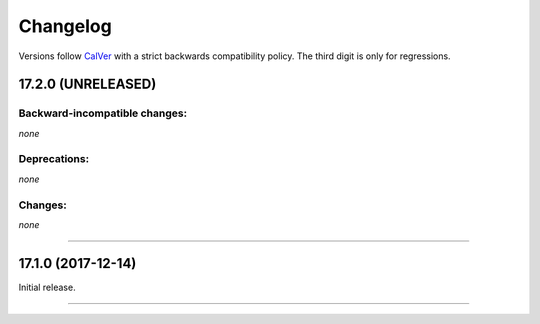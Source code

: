 Changelog
=========

Versions follow `CalVer <http://calver.org>`_ with a strict backwards compatibility policy.
The third digit is only for regressions.


17.2.0 (UNRELEASED)
-------------------


Backward-incompatible changes:
^^^^^^^^^^^^^^^^^^^^^^^^^^^^^^

*none*


Deprecations:
^^^^^^^^^^^^^

*none*


Changes:
^^^^^^^^

*none*


----


17.1.0 (2017-12-14)
-------------------

Initial release.


----
